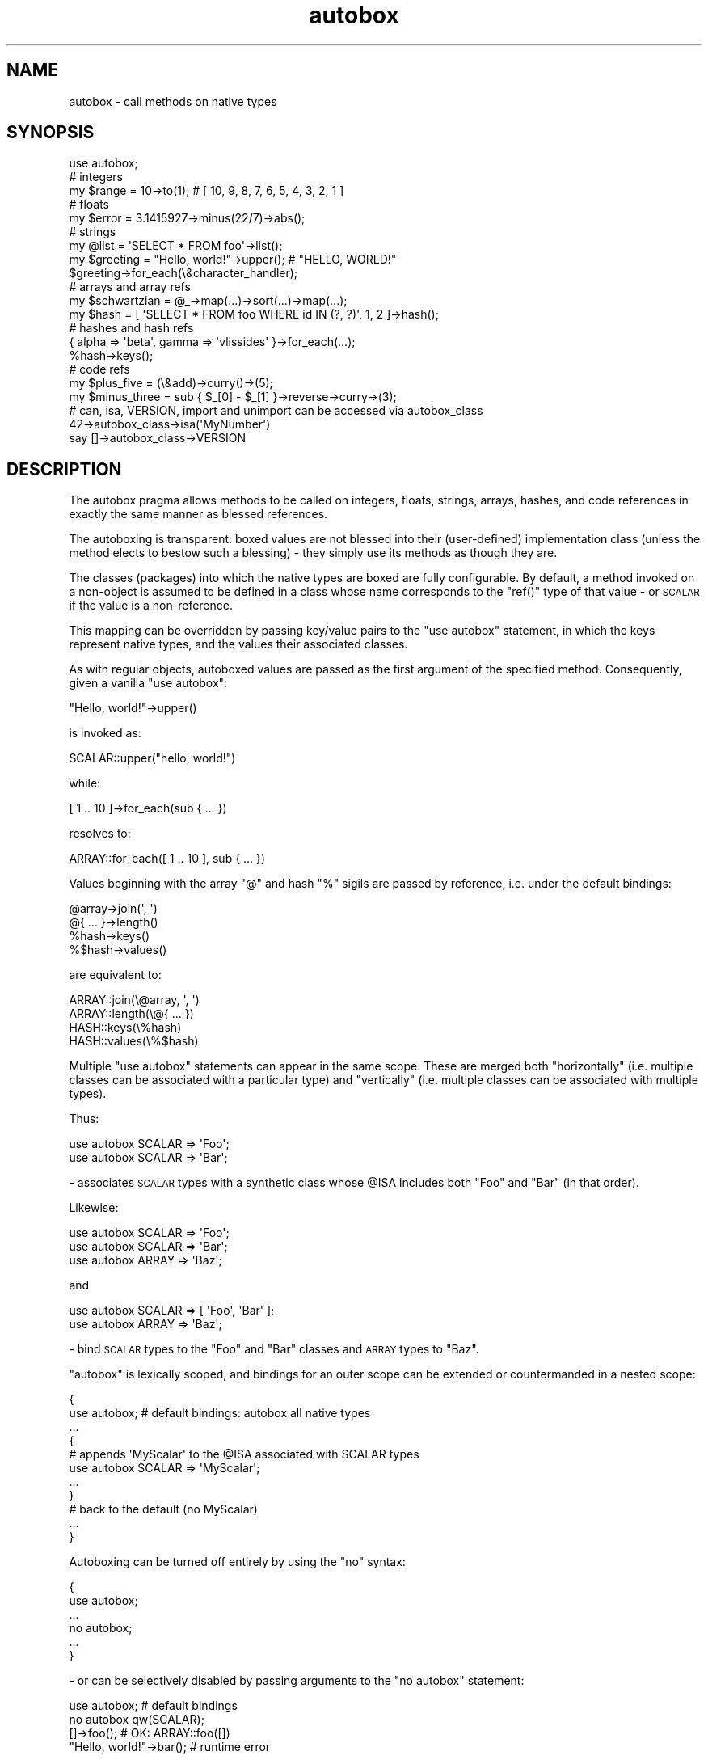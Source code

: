 .\" Automatically generated by Pod::Man 2.25 (Pod::Simple 3.20)
.\"
.\" Standard preamble:
.\" ========================================================================
.de Sp \" Vertical space (when we can't use .PP)
.if t .sp .5v
.if n .sp
..
.de Vb \" Begin verbatim text
.ft CW
.nf
.ne \\$1
..
.de Ve \" End verbatim text
.ft R
.fi
..
.\" Set up some character translations and predefined strings.  \*(-- will
.\" give an unbreakable dash, \*(PI will give pi, \*(L" will give a left
.\" double quote, and \*(R" will give a right double quote.  \*(C+ will
.\" give a nicer C++.  Capital omega is used to do unbreakable dashes and
.\" therefore won't be available.  \*(C` and \*(C' expand to `' in nroff,
.\" nothing in troff, for use with C<>.
.tr \(*W-
.ds C+ C\v'-.1v'\h'-1p'\s-2+\h'-1p'+\s0\v'.1v'\h'-1p'
.ie n \{\
.    ds -- \(*W-
.    ds PI pi
.    if (\n(.H=4u)&(1m=24u) .ds -- \(*W\h'-12u'\(*W\h'-12u'-\" diablo 10 pitch
.    if (\n(.H=4u)&(1m=20u) .ds -- \(*W\h'-12u'\(*W\h'-8u'-\"  diablo 12 pitch
.    ds L" ""
.    ds R" ""
.    ds C` ""
.    ds C' ""
'br\}
.el\{\
.    ds -- \|\(em\|
.    ds PI \(*p
.    ds L" ``
.    ds R" ''
'br\}
.\"
.\" Escape single quotes in literal strings from groff's Unicode transform.
.ie \n(.g .ds Aq \(aq
.el       .ds Aq '
.\"
.\" If the F register is turned on, we'll generate index entries on stderr for
.\" titles (.TH), headers (.SH), subsections (.SS), items (.Ip), and index
.\" entries marked with X<> in POD.  Of course, you'll have to process the
.\" output yourself in some meaningful fashion.
.ie \nF \{\
.    de IX
.    tm Index:\\$1\t\\n%\t"\\$2"
..
.    nr % 0
.    rr F
.\}
.el \{\
.    de IX
..
.\}
.\"
.\" Accent mark definitions (@(#)ms.acc 1.5 88/02/08 SMI; from UCB 4.2).
.\" Fear.  Run.  Save yourself.  No user-serviceable parts.
.    \" fudge factors for nroff and troff
.if n \{\
.    ds #H 0
.    ds #V .8m
.    ds #F .3m
.    ds #[ \f1
.    ds #] \fP
.\}
.if t \{\
.    ds #H ((1u-(\\\\n(.fu%2u))*.13m)
.    ds #V .6m
.    ds #F 0
.    ds #[ \&
.    ds #] \&
.\}
.    \" simple accents for nroff and troff
.if n \{\
.    ds ' \&
.    ds ` \&
.    ds ^ \&
.    ds , \&
.    ds ~ ~
.    ds /
.\}
.if t \{\
.    ds ' \\k:\h'-(\\n(.wu*8/10-\*(#H)'\'\h"|\\n:u"
.    ds ` \\k:\h'-(\\n(.wu*8/10-\*(#H)'\`\h'|\\n:u'
.    ds ^ \\k:\h'-(\\n(.wu*10/11-\*(#H)'^\h'|\\n:u'
.    ds , \\k:\h'-(\\n(.wu*8/10)',\h'|\\n:u'
.    ds ~ \\k:\h'-(\\n(.wu-\*(#H-.1m)'~\h'|\\n:u'
.    ds / \\k:\h'-(\\n(.wu*8/10-\*(#H)'\z\(sl\h'|\\n:u'
.\}
.    \" troff and (daisy-wheel) nroff accents
.ds : \\k:\h'-(\\n(.wu*8/10-\*(#H+.1m+\*(#F)'\v'-\*(#V'\z.\h'.2m+\*(#F'.\h'|\\n:u'\v'\*(#V'
.ds 8 \h'\*(#H'\(*b\h'-\*(#H'
.ds o \\k:\h'-(\\n(.wu+\w'\(de'u-\*(#H)/2u'\v'-.3n'\*(#[\z\(de\v'.3n'\h'|\\n:u'\*(#]
.ds d- \h'\*(#H'\(pd\h'-\w'~'u'\v'-.25m'\f2\(hy\fP\v'.25m'\h'-\*(#H'
.ds D- D\\k:\h'-\w'D'u'\v'-.11m'\z\(hy\v'.11m'\h'|\\n:u'
.ds th \*(#[\v'.3m'\s+1I\s-1\v'-.3m'\h'-(\w'I'u*2/3)'\s-1o\s+1\*(#]
.ds Th \*(#[\s+2I\s-2\h'-\w'I'u*3/5'\v'-.3m'o\v'.3m'\*(#]
.ds ae a\h'-(\w'a'u*4/10)'e
.ds Ae A\h'-(\w'A'u*4/10)'E
.    \" corrections for vroff
.if v .ds ~ \\k:\h'-(\\n(.wu*9/10-\*(#H)'\s-2\u~\d\s+2\h'|\\n:u'
.if v .ds ^ \\k:\h'-(\\n(.wu*10/11-\*(#H)'\v'-.4m'^\v'.4m'\h'|\\n:u'
.    \" for low resolution devices (crt and lpr)
.if \n(.H>23 .if \n(.V>19 \
\{\
.    ds : e
.    ds 8 ss
.    ds o a
.    ds d- d\h'-1'\(ga
.    ds D- D\h'-1'\(hy
.    ds th \o'bp'
.    ds Th \o'LP'
.    ds ae ae
.    ds Ae AE
.\}
.rm #[ #] #H #V #F C
.\" ========================================================================
.\"
.IX Title "autobox 3"
.TH autobox 3 "2011-07-21" "perl v5.16.2" "User Contributed Perl Documentation"
.\" For nroff, turn off justification.  Always turn off hyphenation; it makes
.\" way too many mistakes in technical documents.
.if n .ad l
.nh
.SH "NAME"
autobox \- call methods on native types
.SH "SYNOPSIS"
.IX Header "SYNOPSIS"
.Vb 1
\&    use autobox;
\&
\&    # integers
\&
\&        my $range = 10\->to(1); # [ 10, 9, 8, 7, 6, 5, 4, 3, 2, 1 ]
\&
\&    # floats
\&
\&        my $error = 3.1415927\->minus(22/7)\->abs();
\&
\&    # strings
\&
\&        my @list = \*(AqSELECT * FROM foo\*(Aq\->list();
\&        my $greeting = "Hello, world!"\->upper(); # "HELLO, WORLD!"
\&
\&        $greeting\->for_each(\e&character_handler);
\&
\&    # arrays and array refs
\&
\&        my $schwartzian = @_\->map(...)\->sort(...)\->map(...);
\&        my $hash = [ \*(AqSELECT * FROM foo WHERE id IN (?, ?)\*(Aq, 1, 2 ]\->hash();
\&
\&    # hashes and hash refs
\&
\&        { alpha => \*(Aqbeta\*(Aq, gamma => \*(Aqvlissides\*(Aq }\->for_each(...);
\&        %hash\->keys();
\&
\&    # code refs
\&
\&        my $plus_five = (\e&add)\->curry()\->(5);
\&        my $minus_three = sub { $_[0] \- $_[1] }\->reverse\->curry\->(3);
\&
\&    # can, isa, VERSION, import and unimport can be accessed via autobox_class
\&
\&        42\->autobox_class\->isa(\*(AqMyNumber\*(Aq)
\&        say []\->autobox_class\->VERSION
.Ve
.SH "DESCRIPTION"
.IX Header "DESCRIPTION"
The autobox pragma allows methods to be called on integers, floats, strings, arrays,
hashes, and code references in exactly the same manner as blessed references.
.PP
The autoboxing is transparent: boxed values are not blessed into their (user-defined)
implementation class (unless the method elects to bestow such a blessing) \- they simply
use its methods as though they are.
.PP
The classes (packages) into which the native types are boxed are fully configurable.
By default, a method invoked on a non-object is assumed to be
defined in a class whose name corresponds to the \f(CW\*(C`ref()\*(C'\fR type of that
value \- or \s-1SCALAR\s0 if the value is a non-reference.
.PP
This mapping can be overridden by passing key/value pairs to the \f(CW\*(C`use autobox\*(C'\fR
statement, in which the keys represent native types, and the values
their associated classes.
.PP
As with regular objects, autoboxed values are passed as the first argument of the specified method.
Consequently, given a vanilla \f(CW\*(C`use autobox\*(C'\fR:
.PP
.Vb 1
\&    "Hello, world!"\->upper()
.Ve
.PP
is invoked as:
.PP
.Vb 1
\&    SCALAR::upper("hello, world!")
.Ve
.PP
while:
.PP
.Vb 1
\&    [ 1 .. 10 ]\->for_each(sub { ... })
.Ve
.PP
resolves to:
.PP
.Vb 1
\&    ARRAY::for_each([ 1 .. 10 ], sub { ... })
.Ve
.PP
Values beginning with the array \f(CW\*(C`@\*(C'\fR and hash \f(CW\*(C`%\*(C'\fR sigils are passed by reference, i.e. under the default bindings:
.PP
.Vb 4
\&    @array\->join(\*(Aq, \*(Aq)
\&    @{ ... }\->length()
\&    %hash\->keys()
\&    %$hash\->values()
.Ve
.PP
are equivalent to:
.PP
.Vb 4
\&    ARRAY::join(\e@array, \*(Aq, \*(Aq)
\&    ARRAY::length(\e@{ ... })
\&    HASH::keys(\e%hash)
\&    HASH::values(\e%$hash)
.Ve
.PP
Multiple \f(CW\*(C`use autobox\*(C'\fR statements can appear in the same scope. These are merged both \*(L"horizontally\*(R" (i.e.
multiple classes can be associated with a particular type) and \*(L"vertically\*(R" (i.e. multiple classes can be associated
with multiple types).
.PP
Thus:
.PP
.Vb 2
\&    use autobox SCALAR => \*(AqFoo\*(Aq;
\&    use autobox SCALAR => \*(AqBar\*(Aq;
.Ve
.PP
\&\- associates \s-1SCALAR\s0 types with a synthetic class whose \f(CW@ISA\fR includes both \f(CW\*(C`Foo\*(C'\fR and \f(CW\*(C`Bar\*(C'\fR (in that order).
.PP
Likewise:
.PP
.Vb 3
\&    use autobox SCALAR => \*(AqFoo\*(Aq;
\&    use autobox SCALAR => \*(AqBar\*(Aq;
\&    use autobox ARRAY  => \*(AqBaz\*(Aq;
.Ve
.PP
and
.PP
.Vb 2
\&    use autobox SCALAR => [ \*(AqFoo\*(Aq, \*(AqBar\*(Aq ];
\&    use autobox ARRAY  => \*(AqBaz\*(Aq;
.Ve
.PP
\&\- bind \s-1SCALAR\s0 types to the \f(CW\*(C`Foo\*(C'\fR and \f(CW\*(C`Bar\*(C'\fR classes and \s-1ARRAY\s0 types to \f(CW\*(C`Baz\*(C'\fR.
.PP
\&\f(CW\*(C`autobox\*(C'\fR is lexically scoped, and bindings for an outer scope
can be extended or countermanded in a nested scope:
.PP
.Vb 3
\&    {
\&        use autobox; # default bindings: autobox all native types
\&        ...
\&
\&        {
\&            # appends \*(AqMyScalar\*(Aq to the @ISA associated with SCALAR types
\&            use autobox SCALAR => \*(AqMyScalar\*(Aq;
\&            ...
\&        }
\&
\&        # back to the default (no MyScalar)
\&        ...
\&    }
.Ve
.PP
Autoboxing can be turned off entirely by using the \f(CW\*(C`no\*(C'\fR syntax:
.PP
.Vb 6
\&    {
\&        use autobox;
\&        ...
\&        no autobox;
\&        ...
\&    }
.Ve
.PP
\&\- or can be selectively disabled by passing arguments to the \f(CW\*(C`no autobox\*(C'\fR statement:
.PP
.Vb 1
\&    use autobox; # default bindings
\&
\&    no autobox qw(SCALAR);
\&
\&    []\->foo(); # OK: ARRAY::foo([])
\&
\&    "Hello, world!"\->bar(); # runtime error
.Ve
.PP
Autoboxing is not performed for barewords i.e.
.PP
.Vb 1
\&    my $foo = Foo\->new();
.Ve
.PP
and:
.PP
.Vb 1
\&    my $foo = new Foo;
.Ve
.PP
behave as expected.
.PP
Methods are called on native types by means of the arrow operator. As with
regular objects, the right hand side of the operator can either be a bare method name or a variable containing
a method name or subroutine reference. Thus the following are all valid:
.PP
.Vb 4
\&    sub method1 { ... }
\&    my $method2 = \*(Aqsome_method\*(Aq;
\&    my $method3 = sub { ... };
\&    my $method4 = \e&some_method;
\&
\&    " ... "\->method1();
\&    [ ... ]\->$method2();
\&    { ... }\->$method3();
\&    sub { ... }\->$method4();
.Ve
.PP
A native type is only asociated with a class if the type => class mapping
is supplied in the \f(CW\*(C`use autobox\*(C'\fR statement. Thus the following will not work:
.PP
.Vb 1
\&    use autobox SCALAR => \*(AqMyScalar\*(Aq;
\&
\&    @array\->some_array_method();
.Ve
.PP
\&\- as no class is specified for the \s-1ARRAY\s0 type. Note: the result of calling a method
on a native type that is not associated with a class is the usual runtime error message:
.PP
.Vb 1
\&    Can\*(Aqt call method "some_array_method" on unblessed reference at ...
.Ve
.PP
As a convenience, there is one exception to this rule. If \f(CW\*(C`use autobox\*(C'\fR is invoked with no arguments
(ignoring the \s-1DEBUG\s0 option) the four main native types are associated with classes of the same name.
.PP
Thus:
.PP
.Vb 1
\&    use autobox;
.Ve
.PP
\&\- is equivalent to:
.PP
.Vb 5
\&    use autobox
\&        SCALAR => \*(AqSCALAR\*(Aq,
\&        ARRAY  => \*(AqARRAY\*(Aq,
\&        HASH   => \*(AqHASH\*(Aq,
\&        CODE   => \*(AqCODE\*(Aq;
.Ve
.PP
This facilitates one-liners and prototypes:
.PP
.Vb 1
\&    use autobox;
\&
\&    sub SCALAR::split { [ split \*(Aq\*(Aq, $_[0] ] }
\&    sub ARRAY::length { scalar @{$_[0]} }
\&
\&    print "Hello, world!"\->split\->length();
.Ve
.PP
However, using these default bindings is not recommended as there's no guarantee that another
piece of code won't trample over the same namespace/methods.
.SH "OPTIONS"
.IX Header "OPTIONS"
A mapping from native types to their user-defined classes can be specified
by passing a list of key/value pairs to the \f(CW\*(C`use autobox\*(C'\fR statement.
.PP
The following example shows the range of valid arguments:
.PP
.Vb 10
\&    use autobox
\&        SCALAR    => \*(AqMyScalar\*(Aq                     # class name
\&        ARRAY     => \*(AqMyNamespace::\*(Aq,               # class prefix (ending in \*(Aq::\*(Aq)
\&        HASH      => [ \*(AqMyHash\*(Aq, \*(AqMyNamespace::\*(Aq ], # one or more class names and/or prefixes
\&        CODE      => ...,                           # any of the 3 value types above
\&        INTEGER   => ...,                           # any of the 3 value types above
\&        FLOAT     => ...,                           # any of the 3 value types above
\&        NUMBER    => ...,                           # any of the 3 value types above
\&        STRING    => ...,                           # any of the 3 value types above
\&        UNDEF     => ...,                           # any of the 3 value types above
\&        UNIVERSAL => ...,                           # any of the 3 value types above
\&        DEFAULT   => ...,                           # any of the 3 value types above
\&        DEBUG     => ...;                           # boolean or coderef
.Ve
.PP
The \s-1INTEGER\s0, \s-1FLOAT\s0, \s-1NUMBER\s0, \s-1STRING\s0, \s-1SCALAR\s0, \s-1ARRAY\s0, \s-1HASH\s0, \s-1CODE\s0, \s-1UNDEF\s0, \s-1DEFAULT\s0 and \s-1UNIVERSAL\s0 options can take
three different types of value:
.IP "\(bu" 4
A class name e.g.
.Sp
.Vb 1
\&    use autobox INTEGER => \*(AqMyInt\*(Aq;
.Ve
.Sp
This binds the specified native type to the specified class. All methods invoked on
literals or values of type \f(CW\*(C`key\*(C'\fR will be dispatched as methods of the class specified in
the corresponding \f(CW\*(C`value\*(C'\fR.
.IP "\(bu" 4
A namespace: this is a class prefix (up to and including the final '::')
to which the specified type name (\s-1INTEGER\s0, \s-1FLOAT\s0, \s-1STRING\s0 &c.) will be appended:
.Sp
Thus:
.Sp
.Vb 1
\&    use autobox ARRAY => \*(AqPrelude::\*(Aq;
.Ve
.Sp
is equivalent to:
.Sp
.Vb 1
\&    use autobox ARRAY => \*(AqPrelude::ARRAY\*(Aq;
.Ve
.IP "\(bu" 4
A reference to an array of class names and/or namespaces. This associates multiple classes with the
specified type.
.SS "\s-1DEFAULT\s0"
.IX Subsection "DEFAULT"
The \f(CW\*(C`DEFAULT\*(C'\fR option specifies bindings for any of the four default types (\s-1SCALAR\s0, \s-1ARRAY\s0, \s-1HASH\s0 and \s-1CODE\s0)
not supplied in the \f(CW\*(C`use autobox\*(C'\fR statement. As with the other options, the \f(CW\*(C`value\*(C'\fR corresponding to
the \f(CW\*(C`DEFAULT\*(C'\fR \f(CW\*(C`key\*(C'\fR can be a class name, a namespace, or a reference to an array containing one or
more class names and/or namespaces.
.PP
Thus:
.PP
.Vb 3
\&    use autobox
\&        STRING  => \*(AqMyString\*(Aq,
\&        DEFAULT => \*(AqMyDefault\*(Aq;
.Ve
.PP
is equivalent to:
.PP
.Vb 6
\&    use autobox
\&        STRING  => \*(AqMyString\*(Aq,
\&        SCALAR  => \*(AqMyDefault\*(Aq,
\&        ARRAY   => \*(AqMyDefault\*(Aq,
\&        HASH    => \*(AqMyDefault\*(Aq,
\&        CODE    => \*(AqMyDefault\*(Aq;
.Ve
.PP
Which in turn is equivalent to:
.PP
.Vb 7
\&    use autobox
\&        INTEGER => \*(AqMyDefault\*(Aq,
\&        FLOAT   => \*(AqMyDefault\*(Aq,
\&        STRING  => [ \*(AqMyString\*(Aq, \*(AqMyDefault\*(Aq ],
\&        ARRAY   => \*(AqMyDefault\*(Aq,
\&        HASH    => \*(AqMyDefault\*(Aq,
\&        CODE    => \*(AqMyDefault\*(Aq;
.Ve
.PP
Namespaces in \s-1DEFAULT\s0 values have the default type name appended, which, in the case of defaulted \s-1SCALAR\s0 types,
is \s-1SCALAR\s0 rather than \s-1INTEGER\s0, \s-1FLOAT\s0 &c.
.PP
Thus:
.PP
.Vb 5
\&    use autobox
\&        ARRAY   => \*(AqMyArray\*(Aq,
\&        HASH    => \*(AqMyHash\*(Aq,
\&        CODE    => \*(AqMyCode\*(Aq,
\&        DEFAULT => \*(AqMyNamespace::\*(Aq;
.Ve
.PP
is equivalent to:
.PP
.Vb 7
\&    use autobox
\&        INTEGER => \*(AqMyNamespace::SCALAR\*(Aq,
\&        FLOAT   => \*(AqMyNamespace::SCALAR\*(Aq,
\&        STRING  => \*(AqMyNamespace::SCALAR\*(Aq,
\&        ARRAY   => \*(AqMyArray\*(Aq,
\&        HASH    => \*(AqMyArray\*(Aq,
\&        CODE    => \*(AqMyCode\*(Aq;
.Ve
.PP
Any of the four default types can be exempted from defaulting to the \s-1DEFAULT\s0 value by supplying a value of undef:
.PP
.Vb 3
\&    use autobox
\&        HASH    => undef,
\&        DEFAULT => \*(AqMyDefault\*(Aq;
\&
\&    42\->foo # ok: MyDefault::foo
\&    []\->bar # ok: MyDefault::bar
\&
\&    %INC\->baz # not ok: runtime error
.Ve
.SS "\s-1UNDEF\s0"
.IX Subsection "UNDEF"
The pseudotype, \s-1UNDEF\s0, can be used to autobox undefined values. These are not autoboxed by default.
.PP
This doesn't work:
.PP
.Vb 1
\&    use autobox;
\&
\&    undef\->foo() # runtime error
.Ve
.PP
This works:
.PP
.Vb 1
\&    use autobox UNDEF => \*(AqMyUndef\*(Aq;
\&
\&    undef\->foo(); # ok
.Ve
.PP
So does this:
.PP
.Vb 1
\&    use autobox UNDEF => \*(AqMyNamespace::\*(Aq;
\&
\&    undef\->foo(); # ok
.Ve
.SS "\s-1NUMBER\s0, \s-1SCALAR\s0 and \s-1UNIVERSAL\s0"
.IX Subsection "NUMBER, SCALAR and UNIVERSAL"
The virtual types \s-1NUMBER\s0, \s-1SCALAR\s0 and \s-1UNIVERSAL\s0 function as macros or shortcuts which create
bindings for their subtypes. The type hierarchy is as follows:
.PP
.Vb 10
\&  UNIVERSAL \-+
\&             |
\&             +\- SCALAR \-+
\&             |          |
\&             |          +\- NUMBER \-+
\&             |          |          |
\&             |          |          +\- INTEGER
\&             |          |          |
\&             |          |          +\- FLOAT
\&             |          |
\&             |          +\- STRING
\&             |
\&             +\- ARRAY
\&             |
\&             +\- HASH
\&             |
\&             +\- CODE
.Ve
.PP
Thus:
.PP
.Vb 1
\&    use autobox NUMBER => \*(AqMyNumber\*(Aq;
.Ve
.PP
is equivalent to:
.PP
.Vb 3
\&    use autobox
\&        INTEGER => \*(AqMyNumber\*(Aq,
\&        FLOAT   => \*(AqMyNumber\*(Aq;
.Ve
.PP
And:
.PP
.Vb 1
\&    use autobox SCALAR => \*(AqMyScalar\*(Aq;
.Ve
.PP
is equivalent to:
.PP
.Vb 4
\&    use autobox
\&        INTEGER => \*(AqMyScalar\*(Aq,
\&        FLOAT   => \*(AqMyScalar\*(Aq,
\&        STRING  => \*(AqMyScalar\*(Aq;
.Ve
.PP
Virtual types can also be passed to \f(CW\*(C`unimport\*(C'\fR via the \f(CW\*(C`no autobox\*(C'\fR syntax. This disables autoboxing
for the corresponding subtypes e.g.
.PP
.Vb 1
\&    no autobox qw(NUMBER);
.Ve
.PP
is equivalent to:
.PP
.Vb 1
\&    no autobox qw(INTEGER FLOAT);
.Ve
.PP
Virtual type bindings can be mixed with ordinary bindings to provide fine-grained control over
inheritance and delegation. For instance:
.PP
.Vb 4
\&    use autobox
\&        INTEGER => \*(AqMyInteger\*(Aq,
\&        NUMBER  => \*(AqMyNumber\*(Aq,
\&        SCALAR  => \*(AqMyScalar\*(Aq;
.Ve
.PP
would result in the following bindings:
.PP
.Vb 3
\&    42\->foo             \-> [ MyInteger, MyNumber, MyScalar ]
\&    3.1415927\->bar      \-> [ MyNumber, MyScalar ]
\&    "Hello, world!\->baz \-> [ MyScalar ]
.Ve
.PP
Note that \s-1DEFAULT\s0 bindings take precedence over virtual type bindings i.e.
.PP
.Vb 3
\&    use autobox
\&        UNIVERSAL => \*(AqMyUniversal\*(Aq,
\&        DEFAULT   => \*(AqMyDefault\*(Aq; # default SCALAR, ARRAY, HASH and CODE before UNIVERSAL
.Ve
.PP
is equivalent to:
.PP
.Vb 3
\&  use autobox
\&      INTEGER => [ \*(AqMyDefault\*(Aq, \*(AqMyUniversal\*(Aq ],
\&      FLOAT   => [ \*(AqMyDefault\*(Aq, \*(AqMyUniversal\*(Aq ], # ... &c.
.Ve
.SS "\s-1DEBUG\s0"
.IX Subsection "DEBUG"
\&\f(CW\*(C`DEBUG\*(C'\fR exposes the current bindings for the scope in which \f(CW\*(C`use autobox\*(C'\fR is called by means
of a callback, or a static debugging function.
.PP
This allows the computed bindings to be seen in \*(L"longhand\*(R".
.PP
The option is ignored if the value corresponding to the \f(CW\*(C`DEBUG\*(C'\fR key is false.
.PP
If the value is a \s-1CODE\s0 ref, then this sub is called with a reference to
the hash containing the computed bindings for the current scope.
.PP
Finally, if \f(CW\*(C`DEBUG\*(C'\fR is true but not a \s-1CODE\s0 ref, the bindings are dumped
to \s-1STDERR\s0.
.PP
Thus:
.PP
.Vb 1
\&    use autobox DEBUG => 1, ...
.Ve
.PP
or
.PP
.Vb 1
\&    use autobox DEBUG => sub { ... }, ...
.Ve
.PP
or
.PP
.Vb 4
\&    sub my_callback ($) {
\&        my $hashref = shift;
\&        ...
\&    }
\&
\&    use autobox DEBUG => \e&my_callback, ...
.Ve
.SH "METHODS"
.IX Header "METHODS"
.SS "import"
.IX Subsection "import"
On its own, \f(CW\*(C`autobox\*(C'\fR doesn't implement any methods that can be called on native types.
However, its static method, \f(CW\*(C`import\*(C'\fR, can be used to implement \f(CW\*(C`autobox\*(C'\fR extensions i.e.
lexically scoped modules that provide \f(CW\*(C`autobox\*(C'\fR bindings for one or more native types without requiring
calling code to \f(CW\*(C`use autobox\*(C'\fR.
.PP
This is done by subclassing \f(CW\*(C`autobox\*(C'\fR and overriding \f(CW\*(C`import\*(C'\fR. This allows extensions to effectively
translate \f(CW\*(C`use MyModule\*(C'\fR into a bespoke \f(CW\*(C`use autobox\*(C'\fR call. e.g.:
.PP
.Vb 1
\&    package String::Trim;
\&
\&    use base qw(autobox);
\&
\&    sub import {
\&        my $class = shift;
\&        $class\->SUPER::import(STRING => \*(AqString::Trim::Scalar\*(Aq);
\&    }
\&
\&    package String::Trim::Scalar;
\&
\&    sub trim {
\&        my $string = shift;
\&        $string =~ s/^\es+//;
\&        $string =~ s/\es+$//;
\&        $string;
\&    }
\&
\&    1;
.Ve
.PP
Note that \f(CW\*(C`trim\*(C'\fR is defined in an auxiliary class rather than in \f(CW\*(C`String::Trim\*(C'\fR itself to prevent
\&\f(CW\*(C`String::Trim\*(C'\fR's own methods (i.e. the methods it inherits from \f(CW\*(C`autobox\*(C'\fR) being exposed to \s-1SCALAR\s0 types.
.PP
This module can now be used without a \f(CW\*(C`use autobox\*(C'\fR statement to enable the \f(CW\*(C`trim\*(C'\fR method in the current
lexical scope. e.g.:
.PP
.Vb 1
\&    #!/usr/bin/env perl
\&
\&    use String::Trim;
\&
\&    print "  Hello, world!  "\->trim();
.Ve
.SH "EXPORTS"
.IX Header "EXPORTS"
.SS "autobox_class"
.IX Subsection "autobox_class"
\&\f(CW\*(C`autobox\*(C'\fR makes a single method available to autoboxed types: \f(CW\*(C`autobox_class\*(C'\fR. This can be used to
call \f(CW\*(C`isa\*(C'\fR, \f(CW\*(C`can\*(C'\fR, \f(CW\*(C`VERSION\*(C'\fR, \f(CW\*(C`import\*(C'\fR and \f(CW\*(C`unimport\*(C'\fR. e.g.
.PP
.Vb 2
\&    if (42\->autobox_class\->isa(\*(AqSCALAR\*(Aq)) ...
\&    if (sub { ... }\->autobox_class\->can(\*(Aqcurry\*(Aq)) ...
.Ve
.SS "type"
.IX Subsection "type"
\&\f(CW\*(C`autobox\*(C'\fR includes an additional module, \f(CW\*(C`autobox::universal\*(C'\fR, which exports a single subroutine, \f(CW\*(C`type\*(C'\fR.
.PP
This sub returns the type of its argument within \f(CW\*(C`autobox\*(C'\fR (which is essentially longhand for the type names
used within perl). This value is used by \f(CW\*(C`autobox\*(C'\fR to associate a method invocant with its designated classes. e.g.
.PP
.Vb 1
\&    use autobox::universal qw(type);
\&
\&    type("Hello, world!") # STRING
\&    type(42)              # INTEGER
\&    type([])              # ARRAY
\&    type(sub { })         # CODE
.Ve
.PP
\&\f(CW\*(C`autobox::universal\*(C'\fR is loaded automatically by \f(CW\*(C`autobox\*(C'\fR, and, as its name suggests, can be used to install
a universal method (i.e. a method for all \f(CW\*(C`autobox\*(C'\fR types) e.g.
.PP
.Vb 1
\&    use autobox UNIVERSAL => \*(Aqautobox::universal\*(Aq;
\&
\&    42\->type        # INTEGER
\&    3.1415927\->type # FLOAT
\&    %ENV\->type      # HASH
.Ve
.SH "CAVEATS"
.IX Header "CAVEATS"
.SS "Performance"
.IX Subsection "Performance"
Autoboxing comes at a price. Calling
.PP
.Vb 1
\&    "Hello, world!"\->length()
.Ve
.PP
is slightly slower than the equivalent method call on a string-like object, and significantly slower than
.PP
.Vb 1
\&    length("Hello, world!")
.Ve
.SS "Gotchas"
.IX Subsection "Gotchas"
\fIPrecedence\fR
.IX Subsection "Precedence"
.PP
Due to Perl's precedence rules, some autoboxed literals may need to be parenthesized:
.PP
For instance, while this works:
.PP
.Vb 1
\&    my $curried = sub { ... }\->curry();
.Ve
.PP
this doesn't:
.PP
.Vb 1
\&    my $curried = \e&foo\->curry();
.Ve
.PP
The solution is to wrap the reference in parentheses:
.PP
.Vb 1
\&    my $curried = (\e&foo)\->curry();
.Ve
.PP
The same applies for signed integer and float literals:
.PP
.Vb 2
\&    # this works
\&    my $range = 10\->to(1);
\&
\&    # this doesn\*(Aqt work
\&    my $range = \-10\->to(10);
\&
\&    # this works
\&    my $range = (\-10)\->to(10);
.Ve
.PP
\fIprint \s-1BLOCK\s0\fR
.IX Subsection "print BLOCK"
.PP
Perl's special-casing for the \f(CW\*(C`print BLOCK ...\*(C'\fR syntax (see perlsub) means that \f(CW\*(C`print { expression() } ...\*(C'\fR
(where the curly brackets denote an anonymous \s-1HASH\s0 ref) may require some further disambiguation:
.PP
.Vb 2
\&    # this works (
\&    print { foo => \*(Aqbar\*(Aq }\->foo();
\&
\&    # and this
\&    print { \*(Aqfoo\*(Aq, \*(Aqbar\*(Aq }\->foo();
\&
\&    # and even this
\&    print { \*(Aqfoo\*(Aq, \*(Aqbar\*(Aq, @_ }\->foo();
\&
\&    # but this doesn\*(Aqt
\&    print { @_ }\->foo() ? 1 : 0
.Ve
.PP
In the latter case, the solution is to supply something
other than a \s-1HASH\s0 ref literal as the first argument
to \f(CW\*(C`print()\*(C'\fR:
.PP
.Vb 2
\&    # e.g.
\&    print STDOUT { @_ }\->foo() ? 1 : 0;
\&
\&    # or
\&    my $hashref = { @_ };
\&    print $hashref\->foo() ? 1 : 0;
\&
\&    # or
\&    print \*(Aq\*(Aq, { @_ }\->foo() ? 1 : 0;
\&
\&    # or
\&    print \*(Aq\*(Aq . { @_ }\->foo() ? 1 : 0;
\&
\&    # or even
\&    { @_ }\->print_if_foo(1, 0);
.Ve
.PP
\fIeval \s-1EXPR\s0\fR
.IX Subsection "eval EXPR"
.PP
Like most pragmas, autobox performs operations at compile time, and,
as a result, runtime string \f(CW\*(C`eval\*(C'\fRs are not executed within its scope i.e. this
doesn't work:
.PP
.Vb 1
\&    use autobox;
\&
\&    eval "42\->foo";
.Ve
.PP
The workaround is to use autobox within the \f(CW\*(C`eval\*(C'\fR e.g.
.PP
.Vb 4
\&    eval <<\*(AqEOS\*(Aq;
\&        use autobox;
\&        42\->foo();
\&    EOS
.Ve
.PP
Note that the \f(CW\*(C`eval BLOCK\*(C'\fR form works as expected:
.PP
.Vb 1
\&    use autobox;
\&
\&    eval { 42\->foo() }; # OK
.Ve
.SH "VERSION"
.IX Header "VERSION"
2.75
.SH "SEE ALSO"
.IX Header "SEE ALSO"
.IP "\(bu" 4
autobox::Core
.IP "\(bu" 4
Moose::Autobox
.IP "\(bu" 4
perl5i
.IP "\(bu" 4
Scalar::Properties
.SH "AUTHOR"
.IX Header "AUTHOR"
chocolateboy <chocolate@cpan.org>
.SH "COPYRIGHT"
.IX Header "COPYRIGHT"
Copyright (c) 2003\-2011, chocolateboy.
.PP
This module is free software. It may be used, redistributed
and/or modified under the same terms as Perl itself.

